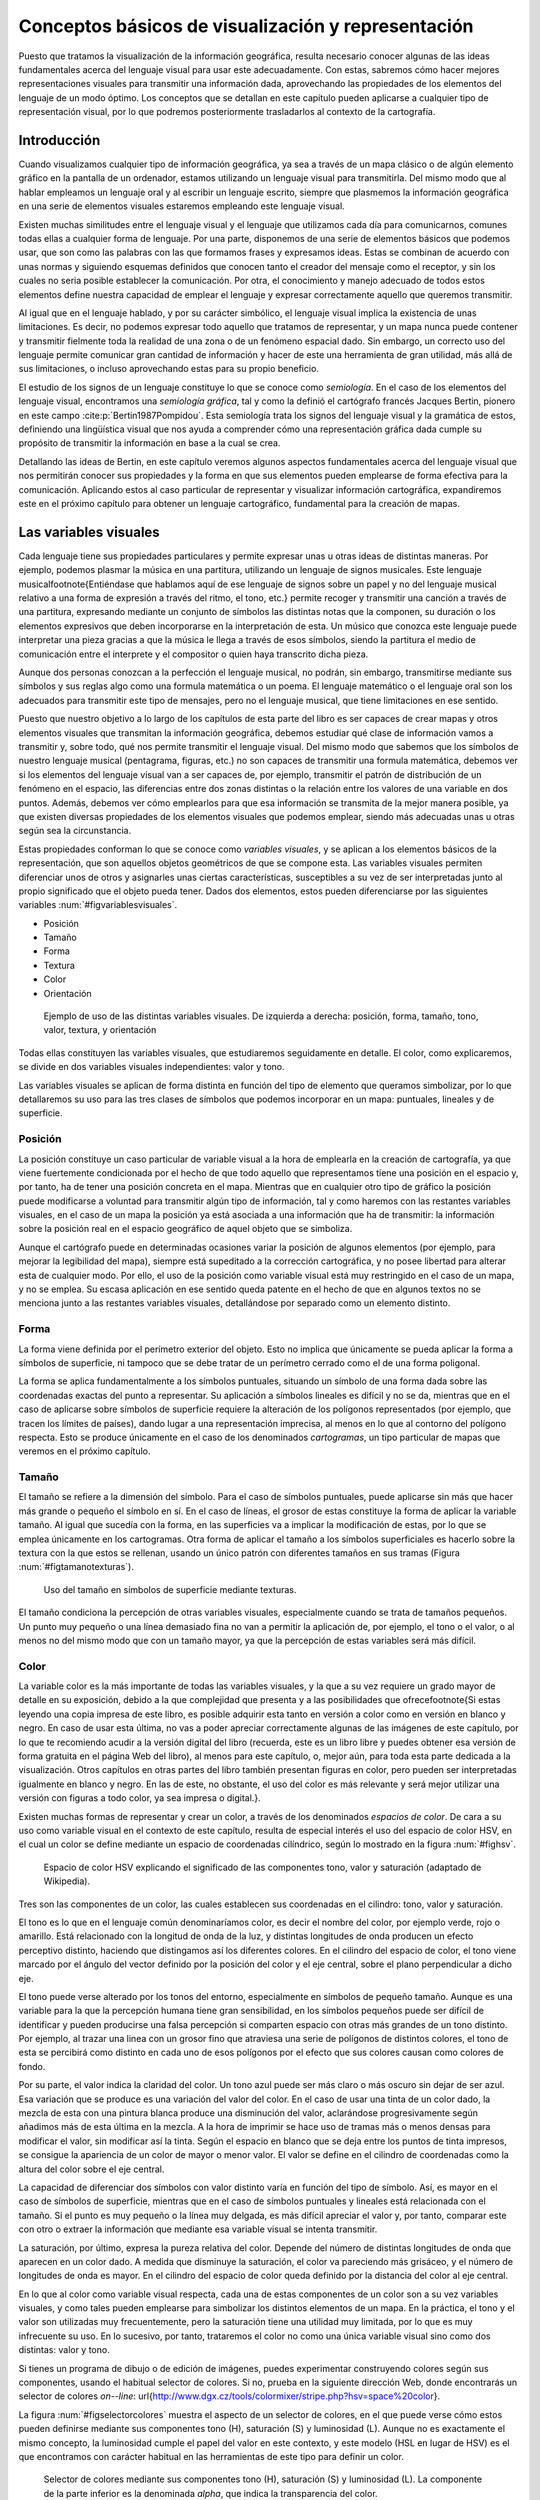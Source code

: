 .. _Conceptos_basicos_visualizacion:

**********************************************************
Conceptos básicos de visualización y representación
**********************************************************

Puesto que tratamos la visualización de la información geográfica, resulta necesario conocer algunas de las ideas fundamentales acerca del lenguaje visual para usar este adecuadamente. Con estas, sabremos cómo hacer mejores representaciones visuales para transmitir una información dada, aprovechando las propiedades de los elementos del lenguaje de un modo óptimo. Los conceptos que se detallan en este capítulo pueden aplicarse a cualquier tipo de representación visual, por lo que podremos posteriormente trasladarlos al contexto de la cartografía.


Introducción
=====================================================

Cuando visualizamos cualquier tipo de información geográfica, ya sea a través de un mapa clásico o de algún elemento gráfico en la pantalla de un ordenador, estamos utilizando un lenguaje visual para transmitirla. Del mismo modo que al hablar empleamos un lenguaje oral y al escribir un lenguaje escrito, siempre que plasmemos la información geográfica en una serie de elementos visuales estaremos empleando este lenguaje visual.

Existen muchas similitudes entre el lenguaje visual y el lenguaje que utilizamos cada día para comunicarnos, comunes todas ellas a cualquier forma de lenguaje. Por una parte, disponemos de una serie de elementos básicos que podemos usar, que son como las palabras con las que formamos frases y expresamos ideas. Estas se combinan de acuerdo con unas normas y siguiendo esquemas definidos que conocen tanto el creador del mensaje como el receptor, y sin los cuales no seria posible establecer la comunicación. Por otra, el conocimiento y manejo adecuado de todos estos elementos define nuestra capacidad de emplear el lenguaje y expresar correctamente aquello que queremos transmitir.

Al igual que en el lenguaje hablado, y por su carácter simbólico, el lenguaje visual implica la existencia de unas limitaciones. Es decir, no podemos expresar todo aquello que tratamos de representar, y un mapa nunca puede contener y transmitir fielmente toda la realidad de una zona o de un fenómeno espacial dado. Sin embargo, un correcto uso del lenguaje permite comunicar gran cantidad de información y hacer de este una herramienta de gran utilidad, más allá de sus limitaciones, o incluso aprovechando estas para su propio beneficio.

El estudio de los signos de un lenguaje constituye lo que se conoce como *semiología*. En el caso de los elementos del lenguaje visual, encontramos una *semiología gráfica*, tal y como la definió el cartógrafo francés Jacques Bertin, pionero en este campo  :cite:p:`Bertin1987Pompidou`. Esta semiología trata los signos del lenguaje visual y la gramática de estos, definiendo una lingüística visual que nos ayuda a comprender cómo una representación gráfica dada cumple su propósito de transmitir la información en base a la cual se crea.

Detallando las ideas de Bertin, en este capítulo veremos algunos aspectos fundamentales acerca del lenguaje visual que nos permitirán conocer sus propiedades y la forma en que sus elementos pueden emplearse de forma efectiva para la comunicación. Aplicando estos al caso particular de representar y visualizar información cartográfica, expandiremos este en el próximo capítulo para obtener un lenguaje cartográfico, fundamental para la creación de mapas.


Las variables visuales
=====================================================

Cada lenguaje tiene sus propiedades particulares y permite expresar unas u otras ideas de distintas maneras. Por ejemplo, podemos plasmar la música en una partitura, utilizando un lenguaje de signos musicales. Este lenguaje musical\footnote{Entiéndase que hablamos aquí de ese lenguaje de signos sobre un papel y no del lenguaje musical relativo a una forma de expresión a través del ritmo, el tono, etc.} permite recoger y transmitir una canción a través de una partitura, expresando mediante un conjunto de símbolos las distintas notas que la componen, su duración o los elementos expresivos que deben incorporarse en la interpretación de esta. Un músico que conozca este lenguaje puede interpretar una pieza gracias a que la música le llega a través de esos símbolos, siendo la partitura el medio de comunicación entre el interprete y el compositor o quien haya transcrito dicha pieza. 

Aunque dos personas conozcan a la perfección el lenguaje musical, no podrán, sin embargo, transmitirse mediante sus símbolos y sus reglas algo como una formula matemática o un poema. El lenguaje matemático o el lenguaje oral son los adecuados para transmitir este tipo de mensajes, pero no el lenguaje musical, que tiene limitaciones en ese sentido.

Puesto que nuestro objetivo a lo largo de los capítulos de esta parte del libro es ser capaces de crear mapas y otros elementos visuales que transmitan la información geográfica, debemos estudiar qué clase de información vamos a transmitir y, sobre todo, qué nos permite transmitir el lenguaje visual. Del mismo modo que sabemos que los símbolos de nuestro lenguaje musical (pentagrama, figuras, etc.) no son capaces de transmitir una formula matemática, debemos ver si los elementos del lenguaje visual van a ser capaces de, por ejemplo, transmitir el patrón de distribución de un fenómeno en el espacio, las diferencias entre dos zonas distintas o la relación entre los valores de una variable en dos puntos. Además, debemos ver cómo emplearlos para que esa información se transmita de la mejor manera posible, ya que existen diversas propiedades de los elementos visuales que podemos emplear, siendo más adecuadas unas u otras según sea la circunstancia.

Estas propiedades conforman lo que se conoce como *variables visuales*, y se aplican a los elementos básicos de la representación, que son aquellos objetos geométricos de que se compone esta. Las variables visuales permiten diferenciar unos de otros y asignarles unas ciertas características, susceptibles a su vez de ser interpretadas junto al propio significado que el objeto pueda tener. Dados dos elementos, estos pueden diferenciarse por las siguientes variables :num:`#figvariablesvisuales`.


* Posición
* Tamaño
* Forma
* Textura
* Color
* Orientación


.. _figvariablesvisuales:

.. figure:: VariablesVisuales.*
	:width: 650px

	Ejemplo de uso de las distintas variables visuales. De izquierda a derecha: posición, forma, tamaño, tono, valor, textura, y orientación


Todas ellas constituyen las variables visuales, que estudiaremos seguidamente en detalle. El color, como explicaremos, se divide en dos variables visuales independientes: valor y tono.

Las variables visuales se aplican de forma distinta en función del tipo de elemento que queramos simbolizar, por lo que detallaremos su uso para las tres clases de símbolos que podemos incorporar en un mapa: puntuales, lineales y de superficie.

Posición
--------------------------------------------------------------

La posición constituye un caso particular de variable visual a la hora de emplearla en la creación de cartografía, ya que viene fuertemente condicionada por el hecho de que todo aquello que representamos tiene una posición en el espacio y, por tanto, ha de tener una posición concreta en el mapa. Mientras que en cualquier otro tipo de gráfico la posición puede modificarse a voluntad para transmitir algún tipo de información, tal y como haremos con las restantes variables visuales, en el caso de un mapa la posición ya está asociada a una información que ha de transmitir: la información sobre la posición real en el espacio geográfico de aquel objeto que se simboliza.

Aunque el cartógrafo puede en determinadas ocasiones variar la posición de algunos elementos (por ejemplo, para mejorar la legibilidad del mapa), siempre está supeditado a la corrección cartográfica, y no posee libertad para alterar esta de cualquier modo. Por ello, el uso de la posición como variable visual está muy restringido en el caso de un mapa, y no se emplea. Su escasa aplicación en ese sentido queda patente en el hecho de que en algunos textos no se menciona junto a las restantes variables visuales, detallándose por separado como un elemento distinto.


Forma
--------------------------------------------------------------

La forma viene definida por el perímetro exterior del objeto. Esto no implica que únicamente se pueda aplicar la forma a símbolos de superficie, ni tampoco que se debe tratar de un perímetro cerrado como el de una forma poligonal.

La forma se aplica fundamentalmente a los símbolos puntuales, situando un símbolo de una forma dada sobre las coordenadas exactas del punto a representar. Su aplicación a símbolos lineales es difícil y no se da, mientras que en el caso de aplicarse sobre símbolos de superficie requiere la alteración de los polígonos representados (por ejemplo, que tracen los límites de países), dando lugar a una representación imprecisa, al menos en lo que al contorno del polígono respecta. Esto se produce únicamente en el caso de los denominados *cartogramas*, un tipo particular de mapas que veremos en el próximo capítulo.

Tamaño
--------------------------------------------------------------

El tamaño se refiere a la dimensión del símbolo. Para el caso de símbolos puntuales, puede aplicarse sin más que hacer más grande o pequeño el símbolo en sí. En el caso de líneas, el grosor de estas constituye la forma de aplicar la variable tamaño. Al igual que sucedía con la forma, en las superficies va a implicar la modificación de estas, por lo que se emplea únicamente en los cartogramas. Otra forma de aplicar el tamaño a los símbolos superficiales es hacerlo sobre la textura con la que estos se rellenan, usando un único patrón con diferentes tamaños en sus tramas (Figura :num:`#figtamanotexturas`).


.. _figtamanotexturas:

.. figure:: Texturas.*
	:width: 650px

	Uso del tamaño en símbolos de superficie mediante texturas.



El tamaño condiciona la percepción de otras variables visuales, especialmente cuando se trata de tamaños pequeños. Un punto muy pequeño o una línea demasiado fina no van a permitir la aplicación de, por ejemplo, el tono o el valor, o al menos no del mismo modo que con un tamaño mayor, ya que la percepción de estas variables será más difícil.


Color
--------------------------------------------------------------

La variable color es la más importante de todas las variables visuales, y la que a su vez requiere un grado mayor de detalle en su exposición, debido a la que complejidad que presenta y a las posibilidades que ofrece\footnote{Si estas leyendo una copia impresa de este libro, es posible adquirir esta tanto en versión a color como en versión en blanco y negro. En caso de usar esta última, no vas a poder apreciar correctamente algunas de las imágenes de este capítulo, por lo que te recomiendo acudir a la versión digital del libro (recuerda, este es un libro libre y puedes obtener esa versión de forma gratuita en el página Web del libro), al menos para este capítulo, o, mejor aún, para toda esta parte dedicada a la visualización. Otros capítulos en otras partes del libro también presentan figuras en color, pero pueden ser interpretadas igualmente en blanco y negro. En las de este, no obstante, el uso del color es más relevante y será mejor utilizar una versión con figuras a todo color, ya sea impresa o digital.}.

Existen muchas formas de representar y crear un color, a través de los denominados *espacios de color*. De cara a su uso como variable visual en el contexto de este capítulo, resulta de especial interés el uso del espacio de color HSV, en el cual un color se define mediante un espacio de coordenadas cilíndrico, según lo mostrado en la figura :num:`#fighsv`.  

.. _fighsv:

.. figure:: HSV.*
	:width: 650px

	Espacio de color HSV explicando el significado de las componentes tono, valor y saturación (adaptado de Wikipedia).


Tres son las componentes de un color, las cuales establecen sus coordenadas en el cilindro: tono, valor y saturación.

El tono es lo que en el lenguaje común denominaríamos color, es decir el nombre del color, por ejemplo verde, rojo o amarillo. Está relacionado con la longitud de onda de la luz, y distintas longitudes de onda producen un efecto perceptivo distinto, haciendo que distingamos así los diferentes colores. En el cilindro del espacio de color, el tono viene marcado por el ángulo del vector definido por la posición del color y el eje central, sobre el plano perpendicular a dicho eje.

El tono puede verse alterado por los tonos del entorno, especialmente en símbolos de pequeño tamaño. Aunque es una variable para la que la percepción humana tiene gran sensibilidad, en los símbolos pequeños puede ser difícil de identificar y pueden producirse una falsa percepción si comparten espacio con otras más grandes de un tono distinto. Por ejemplo, al trazar una linea con un grosor fino que atraviesa una serie de polígonos de distintos colores, el tono de esta se percibirá como distinto en cada uno de esos polígonos por el efecto que sus colores causan como colores de fondo.

Por su parte, el valor indica la claridad del color. Un tono azul puede ser más claro o más oscuro sin dejar de ser azul. Esa variación que se produce es una variación del valor del color. En el caso de usar una tinta de un color dado, la mezcla de esta con una pintura blanca produce una disminución del valor, aclarándose progresivamente según añadimos más de esta última en la mezcla. A la hora de imprimir se hace uso de tramas más o menos densas para modificar el valor, sin modificar así la tinta. Según el espacio en blanco que se deja entre los puntos de tinta impresos, se consigue la apariencia de un color de mayor o menor valor. El valor se define en el cilindro de coordenadas como la altura del color sobre el eje central.

La capacidad de diferenciar dos símbolos con valor distinto varía en función del tipo de símbolo. Así, es mayor en el caso de símbolos de superficie, mientras que en el caso de símbolos puntuales y lineales está relacionada con el tamaño. Si el punto es muy pequeño o la línea muy delgada, es más difícil apreciar el valor y, por tanto, comparar este con otro o extraer la información que mediante esa variable visual se intenta transmitir.

La saturación, por último, expresa la pureza relativa del color. Depende del número de distintas longitudes de onda que aparecen en un color dado. A medida que disminuye la saturación, el color va pareciendo más grisáceo, y el número de longitudes de onda es mayor. En el cilindro del espacio de color queda definido por la distancia del color al eje central.

En lo que al color como variable visual respecta, cada una de estas componentes de un color son a su vez variables visuales, y como tales pueden emplearse para simbolizar los distintos elementos de un mapa. En la práctica, el tono y el valor son utilizadas muy frecuentemente, pero la saturación tiene una utilidad muy limitada, por lo que es muy infrecuente su uso. En lo sucesivo, por tanto, trataremos el color no como una única variable visual sino como dos distintas: valor y tono.

Si tienes un programa de dibujo o de edición de imágenes, puedes experimentar construyendo colores según sus componentes, usando el habitual selector de colores. Si no, prueba en la siguiente dirección Web, donde encontrarás un selector de colores *on--line*: \url{http://www.dgx.cz/tools/colormixer/stripe.php?hsv=space\%20color}.

La figura :num:`#figselectorcolores` muestra el aspecto de un selector de colores, en el que puede verse cómo estos pueden definirse mediante sus componentes tono (H), saturación (S) y luminosidad (L). Aunque no es exactamente el mismo concepto, la luminosidad cumple el papel del valor en este contexto, y este modelo (HSL en lugar de HSV) es el que encontramos con carácter habitual en las herramientas de este tipo para definir un color.

.. _figselectorcolores:

.. figure:: SelectorColores.*
	:width: 650px

	Selector de colores mediante sus componentes tono (H), saturación (S) y luminosidad (L). La componente de la parte inferior es la denominada *alpha*, que indica la transparencia del color.



Textura
--------------------------------------------------------------

La textura hace referencia al relleno de un símbolo mediante algún patrón. Empleando patrones distintos se produce una diferenciación en los símbolos correspondientes. 

En el caso de los símbolos puntuales, la textura requiere que estos tengan un tamaño suficiente para que pueda apreciarse el patrón que constituye cada una de las texturas. Este tamaño mínimo requerido es mayor que en el caso de emplear el tono o el valor.

En el caso de líneas, entendemos como textura el uso de guiones y espacios en blanco que dan lugar a un patrón de discontinuidad, como se muestra en la figura :num:`#figtexturas`.  No obstante, esta discontinuidad es una desventaja a la hora de representar un elemento lineal, ya que implica que una parte de él no va a representarse. Dependiendo del significado de aquello que representemos, el uso de texturas en elementos lineales puede no ser lo más recomendable a la hora de crear un mapa. Puede emplearse otro tipo de texturas para formar líneas, *rellenando* estas si tienen un grosor considerable, pero su uso no se recomienda.

Las texturas se aprovechan plenamente sobre los símbolos de superficie, ya que la mayor dimensión de estos permite una percepción completa y una interpretación mucho más sencilla, al igual que ocurría en el caso del valor.

.. _figtexturas:

.. figure:: Texturas.*
	:width: 650px

	Aplicación de la variable visual textura a los símbolos lineales.



Orientación
--------------------------------------------------------------

La última variable visual es la orientación. Se aplica sobre los símbolos puntuales, siempre que estos no presenten simetrías que impidan percibir correctamente la orientación. Por ejemplo, para el caso del círculo, resulta obvio que no tiene sentido aplicar la orientación como variable visual. Los símbolos compuestos por formas geométricas son adecuados para emplear la orientación, mientras que los símbolos pictóricos no responden de igual forma y producen en la representación sensación de desequilibrio. Se recomienda, por tanto, emplear esta variable únicamente con los primeros.

Puede aplicarse también sobre los símbolos de superficie a través de la textura, variando la orientación de esta. Sobre las líneas, no obstante, su aplicación no es posible. Puede emplearse en caso de líneas con textura, pero esto requiere un ancho excesivo para una correcta percepción.

Las propiedades de las variables visuales
=====================================================

Las variables que acabamos de ver son ahora nuestras herramientas que emplearemos para simbolizar la información geográfica y sabemos ya cómo aplicarlas. Lo que no hemos visto aún es qué capacidades tienen y qué podemos simbolizar mediante ellas, y este es realmente el aspecto clave sobre el que deberemos decidir posteriormente cuando nos dispongamos a crear un mapa, para así seleccionar la variable visual más adecuada en función de aquello que queramos representar.

Se distinguen 4 propiedades básicas que una variable visual puede presentar:


* Asociativa. Una variable visual presenta la propiedad asociativa si al ser aplicada no aumenta ni disminuye la visibilidad de un elemento. Es decir, cuando en función de esa variable visual no puede asignársele más o menos importancia a este.
* Selectiva. La propiedad selectiva la presentan aquellas variables visuales que, al ser aplicadas, generan distintas categorías de símbolos.
* Ordenada. Cuando una variable visual puede emplearse para representar un orden, se dice que presenta la propiedad ordenada.
* Cuantitativa. Cuando, además del orden, una variable puede mostrar cantidades o proporciones, entonces se dice que posee la propiedad cuantitativa.


El orden en que se han presentado estas propiedades no es casual, ya que están ordenadas dando lugar a lo que Bertin denomina *niveles de organización*. La propiedad asociativa se sitúa en el nivel más bajo, mientras que la cuantitativa ocupa el más alto. El nivel de organización de las variables visuales tiene importancia a la hora de combinar varias de ellas en un símbolo, como veremos más adelante. Asimismo, y como detallaremos en el capítulo siguiente, el nivel de organización define qué tipo de información podemos transmitir con una variable visual.

Para ver más exactamente el significado de estas propiedades, estudiemos con detalle la figura :num:`#figpropiedadesvariablesvisuales`, que muestra diferentes representaciones de un conjunto de símbolos (en este caso, símbolos puntuales) en los que en cada caso se ha utilizado únicamente una variable visual.

.. _figpropiedadesvariablesvisuales:

.. figure:: PropiedadesVariablesVisuales.*
	:width: 650px

	Representación de un conjunto de símbolos aplicando de forma individual las distintas variables visuales.


Comenzando con la propiedad asociativa, vemos que a excepción del tamaño y el tono, las demás variables visuales no hacen que los elementos presenten una preponderancia en la imagen. No existen una orientación que podamos definir como más importante, ni tampoco un color. Lo mismo sucede con la textura, la forma y la posición. Podemos emplear una u otra forma, o una u otra textura, y con ello no conseguiremos llamar más la atención sobre un elemento en cuestión. 

Con el tamaño, sin embargo, resulta claro que mayor tamaño implica un papel destacado dentro de la información que transmite el mapa. De igual modo, un mayor valor (un color más oscuro) da sensación de mayor definición, y centra la atención de observador sobre el elemento de un modo muy superior a como lo hace un valor bajo.

Respecto a la propiedad selectiva, diremos que una variable visual la presenta si de un vistazo podemos rápidamente seleccionar los elementos que pertenecen a un determinado grupo, identificados estos mediante dicha variable visual. El caso más claro de propiedad selectiva lo presenta el tono. Podemos rápidamente quedarnos solo con los elementos amarillos o con los rojos. Aunque no de un modo tan claro, todas las restantes variables presentan igualmente esta propiedad, a excepción de la forma. La forma no permite que los elementos se agrupen de modo espontáneo en familias, y su validez en este sentido está muy ligada a la complejidad de dicha forma.

La propiedad ordenada la presentan aquellas variables que permiten establecer un orden. Tan solo posición, textura, tamaño y valor la presentan, mientras que las demás carecen de ella. Por ejemplo, en la imagen correspondiente a la variable visual tono no podemos decir cuáles de los elementos situaríamos al principio y cuáles al final de una escala dada definida por esos tonos. Con el valor, sin embargo, sí que podemos, ya que esta escala iría de los tonos más claros a los más oscuros, y visualmente podemos sin dificultad distinguir los distintos niveles y ordenarlos.

Por último, la propiedad cuantitativa la presentan aquellas variables visuales que permiten estimar proporciones o cantidades de forma visual. Esta propiedad es exclusiva del tamaño y de la posición, mientras que las demás no la presentan. Podemos visualmente estimar una distancia en comparación con otra y decir que es, por ejemplo, el doble de esta. También podemos ver que los círculos grandes en la figura correspondiente son aproximadamente el doble que los pequeños. 

El valor, que ya sabemos que presenta la propiedad ordenada, podría pensarse que también presenta la propiedad cuantitativa, pero no sucede así. Es difícil e impreciso afirmar que un color es el doble de oscuro que otro, y lo más que podemos hacer es situarlo entre dos valores distintos (de ahí que posea la propiedad ordenada), pero no deducir una cifra que exprese una cantidad o proporción. Las restantes variables visuales resulta claro que no poseen esta propiedad.

En el cuadro :ref:`Tabla:PropiedadesVariablesVisuales` se muestra un resumen de todo lo anterior.

\begin{table}[!hbt]
\small
\centering  

.. _Tabla:PropiedadesVariablesVisuales:
\begin{tabular}{p{3.6cm}ccccccc}  
 & \rotatebox{60}{\textbf{Posición}} & \rotatebox{60}{\textbf{Tamaño}} & \rotatebox{60}{\textbf{Forma}} & \rotatebox{60}{\textbf{Valor}} & \rotatebox{60}{\textbf{Tono}} & \rotatebox{60}{\textbf{Textura}} & \rotatebox{60}{\textbf{Orientación}} \\ \midrule   
\textbf{Asociativa}& :math:`\diamondsuit` & - & :math:`\diamondsuit` & - & :math:`\diamondsuit` & :math:`\diamondsuit` & :math:`\diamondsuit` \\
\textbf{Selectiva}& :math:`\diamondsuit` & :math:`\diamondsuit` & - & :math:`\diamondsuit` & :math:`\diamondsuit` & :math:`\diamondsuit` & :math:`\diamondsuit` \\
\textbf{Ordenada}&:math:`\diamondsuit` & :math:`\diamondsuit` & - & :math:`\diamondsuit` & - & - & - \\
\textbf{Cuantitativa}& :math:`\diamondsuit` & :math:`\diamondsuit` & - & - & - & - & -  \\
\bottomrule \end{tabular}

	Cuadro resumen con las propiedades de las variables visuales.
\end{table}


Aunque las ideas de Bertin conforman una sólida base teórica de reconocido valor, lo cierto es que debe permitirse cierta laxitud en la aplicación de estas, y no considerar que existe una dicotomía estricta en el caso de las propiedades antes presentadas. Hay muchos factores y circunstancias que pueden alterar la forma en que estas propiedades se presentan, y alterar la intensidad con que aparecen en unas u otras variables visuales. Por ejemplo, aunque el tono no presenta, según la propuesta original de Bertin, la propiedad ordenada, sí que puede emplearse para representar un orden en determinadas circunstancias. Si estamos simbolizando unos valores de temperatura, podemos establecer una transición de colores entre el rojo y el azul, que serán fácilmente identificados y ordenados por el observador del mapa, ya que el primero de estos colores se asocia habitualmente al calor y el segundo al frío. En este contexto particular, el tono sí presenta la propiedad ordenada. En los capítulos :ref:`Algebra_de_mapas` o :ref:`Creacion_capas_raster` verás muchos ejemplos de representaciones en que se usan gradaciones de tono para simbolizar variables de tipo cuantitativo, ya sean razones o proporciones. Estas guardan, no obstante, cierta lógica, de tal modo que puede entenderse adecuadamente su significado. Como veremos en el próximo capítulo, esto también tiene relación con el tipo de mapa, de tal modo que ciertos tipos de mapas permiten por sus propias características el uso del tono para este tipo de variables.

Junto a lo anterior, algunos autores (véase  :cite:p:`MacEachren2004Guilidford`) expanden el número de variables visuales y se han desarrollado revisiones a las propiedades enunciadas por Bertin basadas en estudios prácticos, que demuestran cómo pueden existir variaciones sobre la relación entre estas y las distintas variables visuales (por ejemplo,  :cite:p:`TreiSman1988PR`).

Uso combinado de las variables visuales
=====================================================

Para explicar cada una de las variables visuales, hemos visto diversos ejemplos en los que utilizábamos cada una de ellas por separado y de forma única. Sin embargo, las variables visuales pueden combinarse y, si se hace de la manera correcta, esto reforzará la capacidad que estas tienen para transmitir una información dada. La imagen :num:`#figcombinacionvariablesvisuales` muestra algunos ejemplos de combinación de variables visuales que nos servirán para detallar la forma adecuada de usas varias de ellas simultáneamente.

.. _figcombinacionvariablesvisuales:

.. figure:: CombinacionVariablesVisuales.*
	:width: 650px

	Combinación de variables visuales.


El primero de los ejemplos propuestos muestra el uso combinado de las variables tamaño y forma para símbolos puntuales. Estos símbolos representan la profundidad del suelo medida en determinados emplazamientos, estando relacionado un mayor tamaño del símbolo  con una profundidad mayor. Asimismo, se ha asociado un símbolo triangular a los valores más bajos, un símbolo circular a los intermedios y uno cuadrado a los más altos. Aunque se emplean dos variables visuales distintas, el resultado no es, sin embargo, mejor que en caso de emplear uno solo de ellos (en este caso, debería emplearse el tamaño, ya que la forma no presenta la propiedad cuantitativa necesaria para representar cantidades). Lejos de producirse una sinergia entre el efecto de ambas variables, el resultado es similar al uso exclusivo del tamaño en cuanto a su capacidad de transmitir la información, o incluso peor, ya que la forma puede dificultar la estimación visual del tamaño, al ser más complicado comparar la dimensión de objetos de distinta forma.

Pese a que no es clara la ventaja de aplicar conjuntamente las variables forma y tamaño, esta puede emplearse para representar cantidades, por lo que podemos decir que mantiene la propiedad cuantitativa que posee el tamaño. En general, al combinar dos variables visuales el resultado presentara las propiedades de aquella que tenga un mayor nivel organizativo. Puesto que la propiedad cuantitativa representa el nivel organizativo superior, en este caso se mantiene en la combinación.

Aún así, hay mejores formas de combinar las variables visuales para que esta combinación enfatice en mayor grado la información que se pretende transmitir, como por ejemplo la mostrada en el segundo ejemplo. Este ejemplo combina el tamaño y el valor, variables ambas que no poseen la propiedad asociativa. Es decir, poseen su complementaria, que podríamos denominar *disociativa*, y que, recordemos, es la propiedad que, al aplicarse sobre un símbolo, hace que este gane importancia visual. El resultado presenta un carácter todavía más disociativo, en cuanto que los símbolos que representan una cantidad elevada, al ser no solo grandes, sino estar pintados en color oscuro, llaman aún más nuestra atención que si empleáramos una única de las variables visuales utilizadas.

Como regla en este sentido, podemos decir que, cuando se combinan variables visuales que poseen una determinada propiedad, en el resultado esta propiedad queda reforzada con respecto a las variables individuales.

El tercer ejemplo nos muestra que combinar variables visuales con una misma propiedad no garantiza necesariamente que se vaya a producir una sinergia entre ellas, sino que, por el contrario, pueden anularse. Las variables empleadas en este caso son las mismas, valor y tamaño, pero se ha asociado el color claro a los valores mayores y el oscuro a los menores, de tal modo que los símbolos de mayor tamaño son más claros que los pequeños. Esto atenúa el efecto disociativo del tamaño, de forma que la representación es más difícil de interpretar y su información no se transmite de modo tan inmediato y directo.

En resumen, podemos sintetizar lo anterior diciendo que, a la hora de combinar variables visuales, deben tenerse en cuenta las propiedades de estas del mismo modo que cuando se emplean de forma individual. Las propiedades a reforzar serán aquellas que convengan más al tipo de información representado, y deben presentarlas todas las variables a combinar para que el efecto conjunto sea más acusado.


La percepción visual
=====================================================

La percepción engloba toda la serie de procesos que convierten un fenómeno físico en una información acerca de nuestro entorno, a través de la estimulación de unos órganos perceptivos. La percepción tiene una fase física, una fisiológica (la estimulación en sí) y una psicológica (la interpretación del estímulo). En el caso de la percepción visual, este fenómeno físico es de tipo energético (la luz), y los órganos correspondientes son los ojos. 

El estudio de la percepción es un fenómeno complejo que no entraremos a detallar, pero en el que resulta de interés profundizar para conocer algo más acerca de cómo la información que plasmamos en un mapa (que es un elemento visual) acaba convertida en una información en la mente del observador de ese mapa. Entender este proceso, al menos someramente, nos permitirá mejorar la eficacia de la percepción, de forma que tengamos una mayor garantía de que la información que transmitimos sea recibida e interpretada correctamente.

Dos son los aspectos que detallaremos en esta sección: las constancias perceptivas y las ayudas a la percepción. En otras palabras, hasta qué punto podemos modificar los elementos visuales o su entorno sin que dejen de transmitir su información y sean confundidos sus características, y cómo podemos facilitar que se perciban exactamente como pretendemos.

Las constancias y contrastes perceptivos
--------------------------------------------------------------

Entendemos por constancias perceptivas a las propiedades de los objetos cuya percepción no varía aunque se produzcan modificaciones. Podemos ver algunos ejemplos para algunas de las variables visuales que conocemos.

Dado un objeto redondo tal como una rueda, si lo miramos en una dirección perpendicular aparecerá efectivamente como una forma circular perfecta. Sin embargo, si la miramos desde otro ángulo, veremos una forma elíptica, pero ello no nos lleva a pensar que la rueda en sí no sea ya redonda. Nuestra percepción de esa rueda es la misma, y podemos apreciar de igual modo su tamaño o su forma. Alterar el ángulo de visión no altera el objeto y la percepción que tenemos de él.

Del mismo modo, un elemento pintado de un color claro se identifica como tal aunque la luz sea tenue, y un elemento oscuro lo seguimos percibiendo como oscuro aunque estemos en unas condiciones de iluminación fuerte. Nuestro cerebro es capaz de interpretar simultáneamente el objeto y el contexto, y de este modo extraer las características de ese objeto, que no varían.

Estos dos ejemplos muestran la constancia perceptiva de la forma y el valor, y podemos buscar otros similares para otras variables visuales.

No todas las variables visuales tienen una constancia perceptiva como la anterior. Todos conocemos múltiples ejemplos de ilusiones ópticas en las que algo no parece lo que realmente es, y esa percepción errónea viene normalmente motivada por las condiciones en las que percibimos el objeto, por ejemplo debido al entorno particular en el que este se encuentra junto a otros objetos. La figura :num:`#figzollner` muestra un ejemplo clásico de ilusión óptica, conocida como *ilusión de Zollner*. Las lineas largas diagonales son paralelas, pero no aparentan serlo, debido al efecto causado por las líneas más cortas. En este caso, no existe una constancia perceptiva de la variable visual orientación.

Cuando la percepción de un elemento cambia aunque el estimulo no lo haga, en lugar de una constancia perceptiva hablamos de un *contraste perceptivo*. Los contrastes perceptivos son importantes, ya que pueden inducir una interpretación errónea de la información que pretendemos transmitir, al producirse una percepción equivocada.


.. _figzollner:

.. figure:: Zollner_illusion.*
	:width: 650px

	Ilusión de Zollner que demuestra el contraste perceptivo de la orientación.



Las siguientes son algunas de las ideas más importantes a tener en cuenta a este respecto a la hora de crear un mapa:


* El tamaño es la variable visual que más afectada se ve, y el tamaño aparente de un objeto puede variar notablemente si se encuentra rodeado de otros de un tamaño distinto. La figura :num:`#figcontrastetamano` muestra un ejemplo de esto. A la hora de emplear simbología de elementos puntuales en un mapa (por ejemplo, en un mapa de símbolos graduados, como veremos en el apartado :ref:`MapasSimbolosGraduados`), esto debe tenerse en cuenta, ya que pueden presentarse situaciones como la de la figura.	
* El valor se ve igualmente alterado al situar alrededor elementos de distinto valor. Si el número de distintos valores es pequeño, es más difícil que aparezca este contraste perceptivo. A medida que se aumenta el número de estos, es más probable que aparezca en mayor o menor medida.
* El tono se ve alterado por la presencia de otros tonos distintos. En un mapa, veremos este efecto al enfrentar el color de un elemento sobre el color del fondo. Por ejemplo, si una línea que representa a una carretera y cruza una serie de polígonos de distinto tono, puede parecer que el tono de la línea varia aunque en realidad sea constante.
* Tonos complementarios puestos juntos pueden crear sensación de vibración en la frontera que los separa.


.. _figcontrastetamano:

.. figure:: ContrasteTamano.*
	:width: 650px

	Contraste perceptivo del tamaño. Ambos circulos grises tienen el mismo tamaño, pero el de la izquierda aparenta ser mayor.


 
.. _AyudasPercepcion:

Ayudas a la percepción
--------------------------------------------------------------


Con lo que hemos visto anteriormente, queda claro que podemos alterar la forma en que se perciben las variables visuales que caracterizan a un elemento visual. Podemos usar este hecho para nuestro beneficio, de tal modo que el diseño de un mapa incorpore elementos que hagan más patente la información que este contiene, facilitando la correcta percepción del mapa en su conjunto.

Un factor clave en este sentido es la adecuado separación entre el fondo y la figura. Aquello que queremos que resulte visible con carácter principal (en el caso de un mapa, sus distintos elementos) debe separarse de aquello que constituye el fondo de la imagen, y debe atraer la atención del observador de manera prioritaria. En caso de no ser así, puede resultar difícil *descubrir* la información que el mapa transmite, al quedar esta al mismo nivel que la de otros elementos de menor importancia. El ejemplo clásico de la figura :num:`#figcuporfaces` ilustra este hecho. Puesto que no existe una diferenciación clara entre el fondo y la figura, no es obvio saber si la imagen pretende representar una copa o dos caras.

.. _figcuporfaces:

.. figure:: Cup_or_faces_paradox.*
	:width: 650px

	Sin un adecuado contraste entre fondo y figura la imagen presenta ambigüedad.


En un mapa, y como veremos en el próximo capítulo, encontramos dos tipos de cartografía: una con carácter de base que define un contexto geográfico, y una temática que constituye la información principal que se transmite con el mapa. Puesto que esta segunda es la fundamental y de mayor importancia, y la primera se incluye tan solo como apoyo de esta, es importante asegurarse de que esa cartografía base no interfiere y se mantiene en un segundo plano, constituyéndose como fondo y dejando que sea la información temática la que actúe como figura. Para ello podemos emplear las distintas variables visuales aplicadas a la cartografía base, de modo que su importancia relativa no sea mayor que la de los elementos principales de la parte temática.

Otro aspecto a considerar es la adecuada jerarquización entre los elementos del mapa. La división entre fondo y figura ya constituye en sí una jerarquización, pero no es suficiente si conviven varios tipos de elementos en el mapa. Dentro de la parte temática es necesario estructurar estos visualmente para que quede clara su importancia y se vea sin dificultad que existe una división entre ellos.

Esta jerarquía debe aportar una *profundidad* a la información, de forma que existan niveles en esta y se perciba que algunos elementos están por encima de otros. Como veremos en el capítulo :ref:`Visualizacion_SIG`, la forma de ordenar las distintas capas en un SIG ya establece un orden, aunque este no es en sí suficiente, y deben utilizarse las variables visuales para enfatizar o no unas o otras capas y la información que contienen.

Algunas técnicas básicas para esto son las que permiten que exista algún factor diferencial en la información más relevante. Si las propiedades de los elementos destacados difieren notablemente de las del fondo, esto centra la atención sobre ellas y garantiza que no se confundan con este. Emplear unas características más homogéneas para el fondo permite que la diferenciación de la figura sea más patente. En otras palabras, el contraste, aplicado este a todas las variables visuales, es una de las claves para lograr una adecuada transmisión de la información al emplear una representación visual.

El contraste se aplica no solo a las variable visuales, sino en general a las características de la representación. Por ejemplo, el nivel de detalle es una propiedad susceptible de ser utilizada para enfatizar algo. Así, y en el caso particular del documento cartográfico, el lector de un mapa espera que el detalle sea mayor en la cartografía temática que en la de base, ya que esta última es simplemente un elemento complementario de ayuda. Un mayor detalle sobre ciertos elementos llamará más la atención en contrate con un fondo menos detallado, y esto puede utilizarse para enfocar la atención sobre lo más relevante. Ofrecer menos detalle en la cartografía de base no es un inconveniente si esto ayuda a un mejor entendimiento de los elementos principales del mapa.

Como ejemplo de lo anterior, la figura :num:`#figjerarquiamapa` muestra un ejemplo de como una correcta jerarquización es fundamental para crear mapas de calidad.

.. _figjerarquiamapa:

.. figure:: JerarquiaMapa.*
	:width: 650px

	Mapa con jerarquía incorrecta (a) y mapa adecuadamente jerarquizado (b).


 


Por último, un aspecto clave para la claridad de un mapa es el relativo al poder separador. Este define la capacidad de un individuo para distinguir objetos muy pequeños y separar objetos cercanos. Además de depender del propio individuo, está condicionado por una serie de factores. 

Se admite en líneas generales que el límite de separación entre dos objetos para el ojo humano es de 0,2mm. Si existe una distancia menor entre ellos, en condiciones normales no será posible distinguir uno de otro. 

Existe también un límite para poder reconocer objetos aislados, aunque este depende del tipo de objeto. Los siguientes son algunos de los aplicados usualmente:


* 0,2mm de diametro para el caso de un punto.
* 0,5mm de grosor para el caso de una línea negra.
* 0,4mm de lado para el caso de un cuadrado negro.
* 0,6mm de lado para un cuadrado sin relleno.


Existe asimismo un umbral de diferenciación, que define el tamaño mínimo de dos objetos para que puedan ser percibidos como distintos. Este umbral también depende de las caracteristicas de los objetos, como por ejemplo la forma (si las formas son muy distintas será más fácil distinguirlos que si son muy similares). 

El poder separador no depende únicamente de variables de tipo espacial, sino que también está en relación con otras variables visuales. Por ejemplo, una línea negra sobre fondo blanco puede distinguirse aunque sea fina, pero en caso de ser amarilla sobre ese mismo fondo, será necesario un grosor mayor.

Como parece lógico, estos conceptos deben usarse para no incorporar a un mapa elementos que estén más allá del umbral de separación del lector del mapa, ya que en este caso no podrá extraer la información que se ha incorporado en este al crearlo.



Resumen
=====================================================

Para transmitir correctamente cualquier tipo de información mediante el lenguaje visual, es necesario conocer sus elementos y saber emplearlos de modo adecuado. La semiología gráfica se encarga del estudio de los símbolos del lenguaje visual, y en este capítulo hemos visto algunas de sus ideas principales.

De especial relevancia resultan las denominadas *variables visuales*, las cuales empleamos para la caracterización de símbolos. Existen seis variables visuales: posición, forma, tamaño, color, textura y orientación. El color a su vez se puede dividir en tres: tono, valor y saturación. De estas tres, solo las dos primeras, tono y valor, tienen aplicación práctica en el ámbito cartográfico.

Las variables visuales presentan distintas propiedades, que definen a su vez los *niveles de organización*. De menor a mayor organización, estas propiedades son las siguientes: asociativa, selectiva, ordenada, cuantitativa. Las propiedades de una variable visual condicionan el tipo de información que puede transmitirse haciendo uso de ella. Cuando se combinan varias variables visuales que poseen una misma propiedad, esta propiedad se presenta con mayor fuerza en el resultado.

Podemos ayudar a que la percepción de la información que transmitimos con un elemento visual sea mejor, atendiendo a aspectos como el contraste entre el fondo y la figura, así como estableciendo una correcta jerarquización entre los distintos elementos. Igualmente, debemos prestar atención a los contrastes perceptivos, para evitar que estos aparezcan y se produzca una percepción incorrecta.


